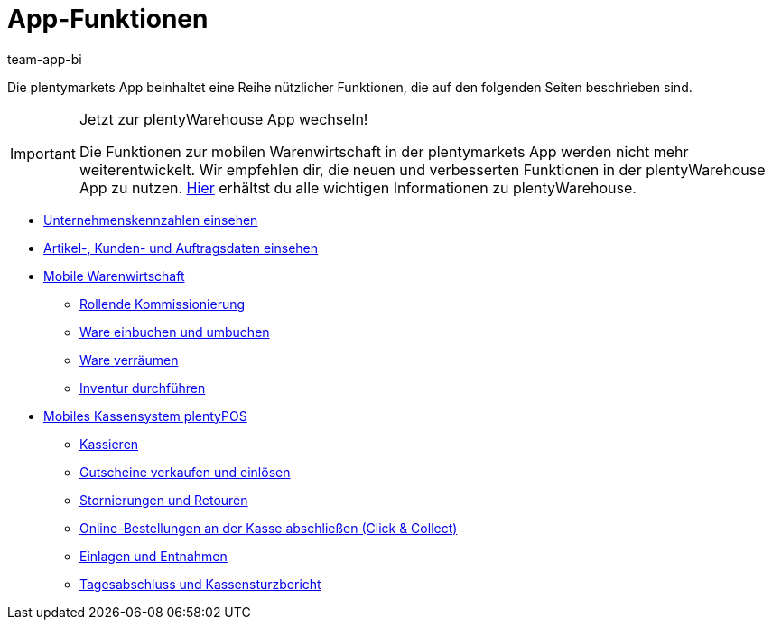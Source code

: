 = App-Funktionen
:author: team-app-bi
:keywords: App, App-Funktionen, POS Funktionen, plentyPOS
:description: Die plentymarkets App beinhaltet eine Reihe nützlicher Funktionen, die in dieseem Kapitel beschrieben sind.

Die plentymarkets App beinhaltet eine Reihe nützlicher Funktionen, die auf den folgenden Seiten beschrieben sind.

[IMPORTANT]
.Jetzt zur plentyWarehouse App wechseln!
====
Die Funktionen zur mobilen Warenwirtschaft in der plentymarkets App werden nicht mehr weiterentwickelt. Wir empfehlen dir, die neuen und verbesserten Funktionen in der plentyWarehouse App zu nutzen. xref:warenwirtschaft:plentywarehouse.adoc#[Hier] erhältst du alle wichtigen Informationen zu plentyWarehouse.
====

* xref:app:kennzahlen.adoc#[Unternehmenskennzahlen einsehen]
* xref:app:artikelsuche.adoc#[Artikel-, Kunden- und Auftragsdaten einsehen]
* xref:app:lagerverwaltung.adoc#[Mobile Warenwirtschaft]
** xref:app:rollende-kommissionierung.adoc#[Rollende Kommissionierung]
** xref:app:einbuchen-umbuchen.adoc#[Ware einbuchen und umbuchen]
** xref:app:verraeumen.adoc#[Ware verräumen]
** xref:app:inventur.adoc#[Inventur durchführen]
* xref:pos:pos.adoc#[Mobiles Kassensystem plentyPOS]
** xref:pos:pos-kassenbenutzer.adoc#30[Kassieren]
** xref:pos:pos-einrichten.adoc#2700[Gutscheine verkaufen und einlösen]
** xref:pos:pos-kassenbenutzer.adoc#173[Stornierungen und Retouren]
** xref:pos:pos-online-bestellungen.adoc#[Online-Bestellungen an der Kasse abschließen (Click & Collect)]
** xref:pos:pos-kassenbenutzer.adoc#180[Einlagen und Entnahmen]
** xref:pos:pos-kassenbenutzer.adoc#210[Tagesabschluss und Kassensturzbericht]

